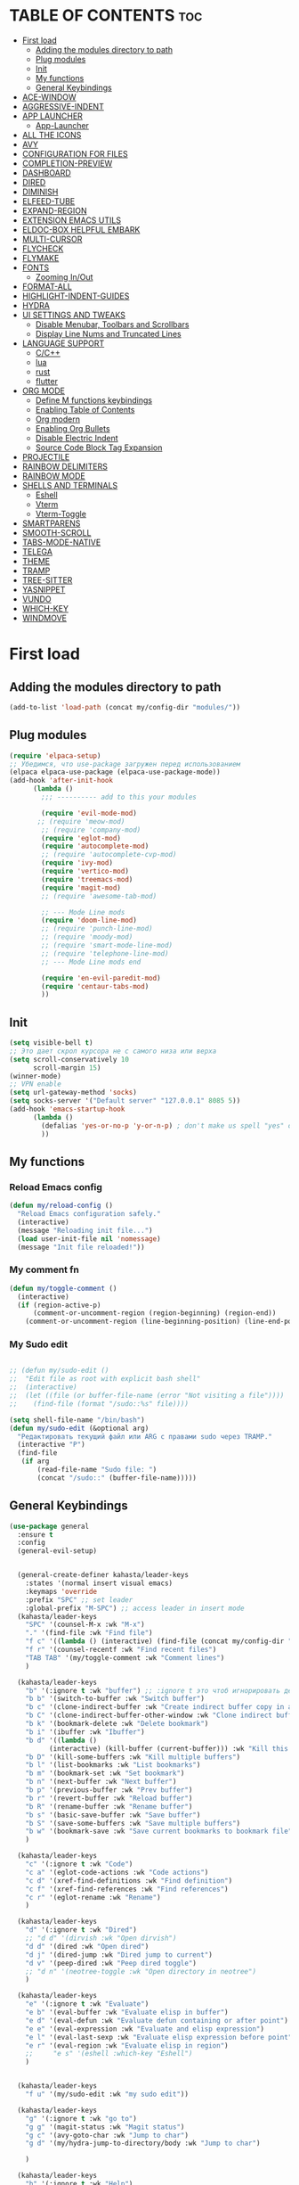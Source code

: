 #+AUTHOR: kahasta
#+DESCRIPTION: my personal emacs config
#+STARTUP: showeverything
#+OPTIONS: toc:2
#+TOC: headlines 2

* TABLE OF CONTENTS :toc:
- [[#first-load][First load]]
  - [[#adding-the-modules-directory-to-path][Adding the modules directory to path]]
  - [[#plug-modules][Plug modules]]
  - [[#init][Init]]
  - [[#my-functions][My functions]]
  - [[#general-keybindings][General Keybindings]]
- [[#ace-window][ACE-WINDOW]]
- [[#aggressive-indent][AGGRESSIVE-INDENT]]
- [[#app-launcher][APP LAUNCHER]]
  - [[#app-launcher-1][App-Launcher]]
- [[#all-the-icons][ALL THE ICONS]]
- [[#avy][AVY]]
- [[#configuration-for-files][CONFIGURATION FOR FILES]]
- [[#completion-preview][COMPLETION-PREVIEW]]
- [[#dashboard][DASHBOARD]]
- [[#dired][DIRED]]
- [[#diminish][DIMINISH]]
- [[#elfeed-tube][ELFEED-TUBE]]
- [[#expand-region][EXPAND-REGION]]
- [[#extension-emacs-utils][EXTENSION EMACS UTILS]]
- [[#eldoc-box-helpful-embark][ELDOC-BOX HELPFUL EMBARK]]
- [[#multi-cursor][MULTI-CURSOR]]
- [[#flycheck][FLYCHECK]]
- [[#flymake][FLYMAKE]]
- [[#fonts][FONTS]]
  - [[#zooming-inout][Zooming In/Out]]
- [[#format-all][FORMAT-ALL]]
- [[#highlight-indent-guides][HIGHLIGHT-INDENT-GUIDES]]
- [[#hydra][HYDRA]]
- [[#ui-settings-and-tweaks][UI SETTINGS AND TWEAKS]]
  - [[#disable-menubar-toolbars-and-scrollbars][Disable Menubar, Toolbars and Scrollbars]]
  - [[#display-line-nums-and-truncated-lines][Display Line Nums and Truncated Lines]]
- [[#language-support][LANGUAGE SUPPORT]]
  - [[#cc][C/C++]]
  - [[#lua][lua]]
  - [[#rust][rust]]
  - [[#flutter][flutter]]
- [[#org-mode][ORG MODE]]
  - [[#define-m-functions-keybindings][Define M functions keybindings]]
  - [[#enabling-table-of-contents][Enabling Table of Contents]]
  - [[#org-modern][Org modern]]
  - [[#enabling-org-bullets][Enabling Org Bullets]]
  - [[#disable-electric-indent][Disable Electric Indent]]
  - [[#source-code-block-tag-expansion][Source Code Block Tag Expansion]]
- [[#projectile][PROJECTILE]]
- [[#rainbow-delimiters][RAINBOW DELIMITERS]]
- [[#rainbow-mode][RAINBOW MODE]]
- [[#shells-and-terminals][SHELLS AND TERMINALS]]
  - [[#eshell][Eshell]]
  - [[#vterm][Vterm]]
  - [[#vterm-toggle][Vterm-Toggle]]
- [[#smartparens][SMARTPARENS]]
- [[#smooth-scroll][SMOOTH-SCROLL]]
- [[#tabs-mode-native][TABS-MODE-NATIVE]]
- [[#telega][TELEGA]]
- [[#theme][THEME]]
- [[#tramp][TRAMP]]
- [[#tree-sitter][TREE-SITTER]]
- [[#yasnippet][YASNIPPET]]
- [[#vundo][VUNDO]]
- [[#which-key][WHICH-KEY]]
- [[#windmove][WINDMOVE]]

* First load
** Adding the modules directory to path
#+begin_src emacs-lisp
(add-to-list 'load-path (concat my/config-dir "modules/"))
#+end_src

** Plug modules
#+begin_src emacs-lisp
(require 'elpaca-setup)
;; Убедимся, что use-package загружен перед использованием
(elpaca elpaca-use-package (elpaca-use-package-mode))
(add-hook 'after-init-hook
	  (lambda ()
	    ;;; ---------- add to this your modules

	    (require 'evil-mode-mod)
	   ;; (require 'meow-mod)
	    ;; (require 'company-mod)
	    (require 'eglot-mod)
	    (require 'autocomplete-mod)
	    ;; (require 'autocomplete-cvp-mod)
	    (require 'ivy-mod)
	    (require 'vertico-mod)
	    (require 'treemacs-mod)
	    (require 'magit-mod)
	    ;; (require 'awesome-tab-mod)

	    ;; --- Mode Line mods
	    (require 'doom-line-mod)
	    ;; (require 'punch-line-mod)
	    ;; (require 'moody-mod)
	    ;; (require 'smart-mode-line-mod)
	    ;; (require 'telephone-line-mod)
	    ;; --- Mode Line mods end

	    (require 'en-evil-paredit-mod)
	    (require 'centaur-tabs-mod)
	    ))
#+end_src

** Init
#+begin_src emacs-lisp
(setq visible-bell t)
;; Это дает скрол курсора не с самого низа или верха
(setq scroll-conservatively 10 
      scroll-margin 15)
(winner-mode)
;; VPN enable
(setq url-gateway-method 'socks)
(setq socks-server '("Default server" "127.0.0.1" 8085 5))
(add-hook 'emacs-startup-hook
	  (lambda ()
	    (defalias 'yes-or-no-p 'y-or-n-p) ; don't make us spell "yes" or "no"
	    ))
#+end_src


** My functions
*** Reload Emacs config
#+begin_src emacs-lisp
(defun my/reload-config ()
  "Reload Emacs configuration safely."
  (interactive)
  (message "Reloading init file...")
  (load user-init-file nil 'nomessage)
  (message "Init file reloaded!"))
#+end_src


*** My comment fn
#+begin_src emacs-lisp
(defun my/toggle-comment ()
  (interactive)
  (if (region-active-p)
      (comment-or-uncomment-region (region-beginning) (region-end))
    (comment-or-uncomment-region (line-beginning-position) (line-end-position))))
#+end_src 

*** My Sudo edit
#+begin_src emacs-lisp

;; (defun my/sudo-edit ()
;;  "Edit file as root with explicit bash shell"
;;  (interactive)
;;  (let ((file (or buffer-file-name (error "Not visiting a file"))))
;;    (find-file (format "/sudo::%s" file))))

(setq shell-file-name "/bin/bash")
(defun my/sudo-edit (&optional arg)
  "Редактировать текущий файл или ARG с правами sudo через TRAMP."
  (interactive "P")
  (find-file
   (if arg
       (read-file-name "Sudo file: ")
       (concat "/sudo::" (buffer-file-name)))))

#+end_src

** General Keybindings

#+BEGIN_SRC emacs-lisp
(use-package general
  :ensure t
  :config
  (general-evil-setup)
  
  
  (general-create-definer kahasta/leader-keys
    :states '(normal insert visual emacs)
    :keymaps 'override
    :prefix "SPC" ;; set leader
    :global-prefix "M-SPC") ;; access leader in insert mode
  (kahasta/leader-keys
    "SPC" '(counsel-M-x :wk "M-x")
    "." '(find-file :wk "Find file")
    "f c" '((lambda () (interactive) (find-file (concat my/config-dir "config.org"))) :wk "Edit emacs config")
    "f r" '(counsel-recentf :wk "Find recent files")
    "TAB TAB" '(my/toggle-comment :wk "Comment lines") 
    )

  (kahasta/leader-keys
    "b" '(:ignore t :wk "buffer") ;; :ignore t это чтоб игнорировать действие для дальнейших клавиш
    "b b" '(switch-to-buffer :wk "Switch buffer")
    "b c" '(clone-indirect-buffer :wk "Create indirect buffer copy in a split")
    "b C" '(clone-indirect-buffer-other-window :wk "Clone indirect buffer in new window")
    "b k" '(bookmark-delete :wk "Delete bookmark")
    "b i" '(ibuffer :wk "Ibuffer")
    "b d" '((lambda ()
	      (interactive) (kill-buffer (current-buffer))) :wk "Kill this buffer")
    "b D" '(kill-some-buffers :wk "Kill multiple buffers")
    "b l" '(list-bookmarks :wk "List bookmarks")
    "b m" '(bookmark-set :wk "Set bookmark")
    "b n" '(next-buffer :wk "Next buffer")
    "b p" '(previous-buffer :wk "Prev buffer")
    "b r" '(revert-buffer :wk "Reload buffer")
    "b R" '(rename-buffer :wk "Rename buffer")
    "b s" '(basic-save-buffer :wk "Save buffer")
    "b S" '(save-some-buffers :wk "Save multiple buffers")
    "b w" '(bookmark-save :wk "Save current bookmarks to bookmark file")
    )

  (kahasta/leader-keys
    "c" '(:ignore t :wk "Code")
    "c a" '(eglot-code-actions :wk "Code actions")
    "c d" '(xref-find-definitions :wk "Find definition")
    "c f" '(xref-find-references :wk "Find references")
    "c r" '(eglot-rename :wk "Rename")
    )

  (kahasta/leader-keys
    "d" '(:ignore t :wk "Dired")
    ;; "d d" '(dirvish :wk "Open dirvish")
    "d d" '(dired :wk "Open dired")
    "d j" '(dired-jump :wk "Dired jump to current")
    "d v" '(peep-dired :wk "Peep dired toggle")
    ;; "d n" '(neotree-toggle :wk "Open directory in neotree")
    )

  (kahasta/leader-keys
    "e" '(:ignore t :wk "Evaluate")    
    "e b" '(eval-buffer :wk "Evaluate elisp in buffer")
    "e d" '(eval-defun :wk "Evaluate defun containing or after point")
    "e e" '(eval-expression :wk "Evaluate and elisp expression")
    "e l" '(eval-last-sexp :wk "Evaluate elisp expression before point")
    "e r" '(eval-region :wk "Evaluate elisp in region")
    ;;     "e s" '(eshell :which-key "Eshell")
    )
  
  
  (kahasta/leader-keys
    "f u" '(my/sudo-edit :wk "my sudo edit"))

  (kahasta/leader-keys
    "g" '(:ignore t :wk "go to")
    "g g" '(magit-status :wk "Magit status")
    "g c" '(avy-goto-char :wk "Jump to char")
    "g d" '(my/hydra-jump-to-directory/body :wk "Jump to char")

    )

  (kahasta/leader-keys
    "h" '(:ignore t :wk "Help")
    "h f" '(describe-function :wk "Describe function")
    "h v" '(describe-variable :wk "Describe variable")
    "h r r" '((lambda () (interactive)
		(load-file (concat my/config-dir "init.el"))
		(ignore (elpaca-process-queues)))
	      :wk "Reload emacs config"))
  
  

  (kahasta/leader-keys
    "l" '(:ignore t :wk "Lsp")
    "l f" '(format-all-buffer :wk "Formatting buffer")
    "l o" '(my/org-format-src-block :wk "Formatting org-mode buffer")
    )



  (kahasta/leader-keys
    "p" '(projectile-command-map :wk "Projectile")
    )
  
  (kahasta/leader-keys
    "o" '(:ignore t :wk "Open")
    "o a" '(emacs-run-launcher :wk "App-Launcher")
    "o e" '(eshell :wk "Eshell")
    "o h" '(counsel-esh-history :which-key "Eshell history")
    "o n" '(treemacs :wk "Treemacs")
    "o v" '(vterm-toggle :wk "Vterm"))

  (kahasta/leader-keys
    "t" '(:ignore t :wk "Toggle")
    "t a" '(aggressive-indent-mode :wk "Aggressive-indent toggle")
    "t e" '(eldoc-box-hover-at-point-mode :wk "Eldoc box hover toggle")
    "t l" '(display-line-numbers-mode :wk "Toggle line numbers")
    "t T" '(visual-line-mode :wk "Toggle truncated lines")
    "t t" '(load-theme :wk "Load theme")
    )

  (kahasta/leader-keys
    "u" '(:ignore t :wk "Utils")
    "u u" '(vundo :wk "Undo")
    )

  (kahasta/leader-keys
    "q" '(:ignore t :wk "My Hydra")
    "q z" '(my/hydra-zoom/body :wk "Zoom")
    "q w" '(my/hydra-window/body :wk "Windows")
    )

  (kahasta/leader-keys
    "w" '(:ignore t :wk "Windows")
    ;; Window splits
    "w c" '(evil-window-delete :wk "Close window")
    "w n" '(evil-window-new :wk "New window")
    "w s" '(evil-window-split :wk "Horizontal split window")
    "w v" '(evil-window-vsplit :wk "Vertical split window")
    ;; Window motions
    "w h" '(evil-window-left :wk "Window left")
    "w j" '(evil-window-down :wk "Window down")
    "w k" '(evil-window-up :wk "Window up")
    "w l" '(evil-window-right :wk "Window right")
    "w o" '(other-window :wk "Ace window")
    "w w" '(evil-window-next :wk "Goto next window")
    ))

  #+end_src

* ACE-WINDOW
#+begin_src emacs-lisp
(use-package ace-window
  :ensure t
  :init
  (progn
    (setq aw-keys '(?a ?s ?d ?f ?g ?h ?j ?k ?l))  ; Буквы для выбора окон
    (setq aw-scope 'frame)                       ; В рамках одного фрейма
    (global-set-key [remap other-window] 'ace-window))
  :config
  ;; Цвета для номеров окон
  (set-face-attribute 'aw-leading-char-face nil 
                      :foreground "red" 
                      :height 2.0)
  
  ;; Минимальный размер окна для выбора
  (setq aw-minibuffer-flag nil
        aw-ignore-on t
        aw-dispatch-always t)
  
  ;; Для работы с ivy/helm
  (setq aw-dispatch-algorithm 'aw-dispatch-algo-ivy))

  ;; Для отображения номеров окон
  (use-package window-numbering
    :ensure t
    :config
    (window-numbering-mode 1))
  
#+end_src

* AGGRESSIVE-INDENT
#+begin_src emacs-lisp
(use-package aggressive-indent
  :ensure t
  :init
  (global-aggressive-indent-mode 1))
  
#+end_src

* APP LAUNCHER
** App-Launcher
The app-launcher is a better run launcher since it reads the desktop applications on your system and you can search them by their names as defined in their desktop file.  This means that sometimes you have to search for a generic term rather than the actual binary command of the program.
#+begin_src emacs-lisp
(use-package app-launcher
  :ensure '(app-launcher :host github :repo "SebastienWae/app-launcher"))
;; create a global keyboard shortcut with the following code
;; emacsclient -cF "((visibility . nil))" -e "(emacs-run-launcher)"

(defun emacs-run-launcher ()
  "Create and select a frame called emacs-run-launcher which consists only of a minibuffer and has specific dimensions. Runs app-launcher-run-app on that frame, which is an emacs command that prompts you to select an app and open it in a dmenu like behaviour. Delete the frame after that command has exited"
  (interactive)
  (with-selected-frame 
      (make-frame '((name . "emacs-run-launcher")
                    (minibuffer . only)
                    (fullscreen . 0) ; no fullscreen
                    (undecorated . t) ; remove title bar
                    ;;(auto-raise . t) ; focus on this frame
                    ;;(tool-bar-lines . 0)
                    ;;(menu-bar-lines . 0)
                    (internal-border-width . 10)
                    (width . 80)
                    (height . 11)))
    (unwind-protect
        (app-launcher-run-app)
      (delete-frame))))

#+end_src

* ALL THE ICONS
#+begin_src emacs-lisp
(use-package all-the-icons
  :ensure t
  :if (display-graphic-p))

(use-package all-the-icons-dired
  :ensure t
  :hook (dired-mode . (lambda () (all-the-icons-dired-mode t))))
#+end_src

* AVY
#+begin_src emacs-lisp
(use-package avy
  :ensure t
  :bind (:map prog-mode-map ("C-'" . #'avy-goto-line))
  :bind (:map org-mode-map ("C-'" . #'avy-goto-line))
  :bind (("C-c l" . #'avy-goto-line)
         ("C-c j k" . #'avy-kill-whole-line)
         ("C-c j j" . #'avy-goto-line)
         ("C-c j h" . #'avy-kill-region)
         ("C-c j w" . #'avy-copy-line)
         ("C-z" . #'avy-goto-char)
         ("C-c v" . #'avy-goto-char)))

(use-package avy-zap
  :ensure t
  :bind (("C-c z" . #'avy-zap-to-char)
         ("C-c Z" . #'avy-zap-up-to-char)))
#+end_src


* CONFIGURATION FOR FILES
#+begin_src emacs-lisp
(use-package yaml-mode 
  :ensure t
  :defer t)
(use-package dockerfile-mode 
  :ensure t
  :defer t)
(use-package toml-mode 
  :ensure t
  :defer t)
(use-package dhall-mode
  :ensure t)
(use-package terraform-mode 
  :ensure t
  :defer t)
#+end_src

* COMPLETION-PREVIEW
#+begin_src emacs-lisp

;; (global-completion-preview-mode)
;; (push 'org-self-insert-command completion-preview-commands)
;; (setf completion-styles '(basic flex)
;;       completion-auto-select t
;;       completion-auto-help 'visible
;;       completions-format 'one-column
;;       completions-sort 'historical
;;       completions-max-height 20
;;       completion-ignore-case t)

#+end_src

* DASHBOARD
Emacs Dashboard is an extensible startup screen showing you recent files, bookmarks, agenda items and an Emacs banner.
#+begin_src emacs-lisp
(use-package dashboard
  :ensure t 
  :init
  (setq initial-buffer-choice 'dashboard-open)
  (setq dashboard-set-heading-icons t)
  (setq dashboard-set-file-icons t)
  (setq dashboard-banner-logo-title "Emacs Is More Than A Text Editor!")
  ;;(setq dashboard-startup-banner 'logo) ;; use standard emacs logo as banner
  (setq dashboard-startup-banner (concat my/config-dir "images/emacs.png"))  ;; use custom image as banner
  (setq dashboard-center-content nil) ;; set to 't' for centered content
  (setq dashboard-items '((recents . 10)
                          (agenda . 5 )
                          (bookmarks . 3)
                          (projects . 5)
                          (registers . 3)))
  :custom
  (dashboard-modify-heading-icons '((recents . "file-text")
                                    (bookmarks . "book")))
  :config
  (dashboard-setup-startup-hook))
#+end_src

* DIRED
#+begin_src emacs-lisp

;; Добавляет загрузку пакета dired-x при инициализации Dired. dired-x расширяет возможности Dired, добавляя функции, такие как:
;;  *  Улучшенная работа с файлами (например, открытие по C-x C-f).
;;  *  Команды для массового переименования, копирования и перемещения.
;;  *  Поддержка дополнительных операций, вроде запуска внешних программ.
(add-hook 'dired-load-hook (function (lambda () (load "dired-x"))))

(use-package dired-open
  :ensure t
  :config
  (setf dired-kill-when-opening-new-dired-buffer t)
  (setq dired-open-extensions '(("gif" . "sxiv")
                                ("jpg" . "sxiv")
                                ("jpeg" . "sxiv")
                                ("png" . "sxiv")
                                ("png" . "sxiv")
                                ("mkv" . "mpv")
                                ("mp4" . "mpv"))))

(use-package peep-dired
  :ensure t
  :after dired
  :hook (evil-normalize-keymaps . peep-dired-hook)
  :config
  (evil-define-key 'normal dired-mode-map
    "h" 'dired-up-directory
    "l" 'dired-open-file
    "v" 'peep-dired)
  
  (evil-define-key 'normal peep-dired-mode-map
    "j" 'peep-dired-next-file
    "k" 'peep-dired-prev-file
    "q" 'peep-dired-quit
    "l" 'peep-dired-open-file)
  ;; (evil-define-key 'normal dired-mode-map (kbd "h") 'dired-up-directory)
  ;; (evil-define-key 'normal dired-mode-map (kbd "l") 'dired-open-file) ; use dired-find-file instead if not using dired-open package
  ;; (evil-define-key 'normal peep-dired-mode-map (kbd "j") 'peep-dired-next-file)
  ;; (evil-define-key 'normal peep-dired-mode-map (kbd "k") 'peep-dired-prev-file)
  (add-hook 'peep-dired-hook 'evil-normalize-keymaps)
  )



#+end_src

* DIMINISH
This package implements hiding or abbreviation of the modeline displays (lighters) of minor-modes.  With this package installed, you can add ‘:diminish’ to any use-package block to hide that particular mode in the modeline.
#+begin_src emacs-lisp
(use-package diminish :ensure t)
#+end_src

* ELFEED-TUBE
#+begin_src emacs-lisp
(use-package elfeed-tube
  :ensure t
  :after elfeed
  :demand t
  :config
  (elfeed-tube-setup)
  :bind (("C-x y" . elfeed)))

(use-package elfeed-tube-mpv
  :ensure t ;; or :straight t
  :bind (:map elfeed-show-mode-map
              ("C-c C-f" . elfeed-tube-mpv-follow-mode)
              ("C-c C-w" . elfeed-tube-mpv-where)))
#+end_src
* EXPAND-REGION
#+begin_src emacs-lisp
(use-package expand-region
  :ensure t
  :bind 
  ("C-M-e" . er/contract-region)
  ("C-S-e" . er/expand-region)
  :config
  (setq er/try-expand-list (append er/try-expand-list
                                 '(mark-paragraph
                                   mark-whole-buffer)))
)
#+end_src
* EXTENSION EMACS UTILS
#+begin_src emacs-lisp
(use-package s
  :ensure t
  :defer t
  :init
  (message "Loading string manipulation utilities (s)..."))

(use-package dash
  :ensure t
  :defer t
  :config
  (when (fboundp 'pt/unbind-bad-keybindings)
    (pt/unbind-bad-keybindings))
  (message "Dash functional programming helpers ready"))

(use-package shut-up
  :ensure t
  :defer t
  :config
  (setq shut-up-ignore '*)
  (message "Output silencing package (shut-up) initialized"))
#+end_src

* ELDOC-BOX HELPFUL EMBARK
#+begin_src emacs-lisp
;; helpful — улучшенные describe-функции
(use-package helpful
  :ensure t
  :bind (([remap describe-function] . helpful-callable)
         ([remap describe-variable] . helpful-variable)
         ([remap describe-symbol]   . helpful-symbol)
         ([remap describe-key]      . helpful-key)))


(defun my-eldoc-manual ()
  (interactive)
  (eldoc-print-current-symbol-info))
(global-set-key (kbd "C-S-k") 'eldoc-print-current-symbol-info)
;; eldoc-box — всплывающая документация
(use-package eldoc-box
  :ensure t
   ;;:hook (
  ;; (prog-mode . eldoc-box-hover-mode)
   ;;      (emacs-lisp-mode . eldoc-box-hover-mode)
  	;; (prog-mode . eldoc-box-hover-at-point-mode)
   ;;)
  :custom
  (eldoc-idle-delay 1000000)
  ;;(global-set-key (kbd "K") #'my/show-doc-posframe)
  (eldoc-box-clear-with-C-g t)         ;; закрывать по C-g
  (eldoc-box-max-pixel-width 600)
  (eldoc-box-only-multi-line t)        ;; показывать, только если есть что показать
  (eldoc-echo-area-use-multiline-p nil)) ;; отключить echo-area


(defun my/eglot-doc-buffer ()
  "Показать документацию от Eglot в отдельном буфере, не обновляя автоматически."
  (interactive)
  (let ((eldoc-documentation-functions '(eglot--eldoc-function)))
    (eldoc--invoke-doc-functions
     eldoc-documentation-functions
     (lambda (doc)
       (when doc
         (let ((buf (get-buffer-create "*eglot-doc*")))
           (with-current-buffer buf
             (read-only-mode -1)
             (erase-buffer)
             (insert doc)
             (read-only-mode 1))
           (display-buffer buf)))))))



;; Опционально: embak для контекстных действий
(use-package embark
  :ensure t
  :bind
  (("C-." . embark-act)
   ;; ("K" .  eldoc-box-help-at-point)
   ("C-h B" . embark-bindings)))


#+end_src

* MULTI-CURSOR
#+begin_src emacs-lisp
(use-package iedit
  :ensure t
  :after evil
  :bind (:map evil-normal-state-map
              ("C-c i" . iedit-mode)))
#+end_src
* FLYCHECK
Install luacheck from your Linux distro’s repositories for flycheck to work correctly with lua files.  Install python-pylint for flycheck to work with python files.  Haskell works with flycheck as long as haskell-ghc or haskell-stack-ghc is installed.  For more information on language support for flycheck, read this.
#+begin_src emacs-lisp
(use-package flycheck
  :ensure t
  :defer t
  :diminish
  :init (global-flycheck-mode))
#+end_src

* FLYMAKE
#+begin_src emacs-lisp

;; (use-package flymake
;;   :ensure t
;;   :config
;;   (setq elisp-flymake-byte-compile-load-path nil)
;;   :hook ((emacs-lisp-mode . flymake-mode)))

#+end_src

* FONTS
Settings fonts.

#+begin_src emacs-lisp

  (defun my/setup-my-fonts ()
    "Настройка шрифтов" 
    (interactive)
    (let ((font-size 15)  ; Размер по умолчанию
           (main-font "JetBrains Mono")
          ;;(main-font "Iosevka")
           (var-font "Noto Serif")
          ;;(var-font "Iosevka Aile")
	        (line-spacing-size 0.12))
      
      ;; Проверка графического режима
      (when (display-graphic-p)
        ;; Основные настройки шрифтов
        (set-face-attribute 'default nil
                           :font main-font
                           :height (* 10 font-size)  
                           :weight 'medium)
        
        (set-face-attribute 'variable-pitch nil
                           :font var-font
                           :height (* 10 (+ font-size 1)))
        
        (set-face-attribute 'fixed-pitch nil
                           :font main-font
                           :height (* 10 font-size))
        
        ;; Настройки для фреймов
        (add-to-list 'initial-frame-alist 
                    `(font . ,(format "%s-%d" main-font font-size)))
        (add-to-list 'default-frame-alist 
                    `(font . ,(format "%s-%d" main-font font-size)))
        
        ;; Стили для комментариев и ключевых слов
        (set-face-attribute 'font-lock-comment-face nil 
			    :slant 'italic
			    :font var-font)
        (set-face-attribute 'font-lock-keyword-face nil 
			    :slant 'italic
			    :font var-font)
        
        ;; Межстрочный интервал
        (setq-default line-spacing line-spacing-size)))

    ;; Инициализация при загрузке
    (message "Fonts initializing complete")
  )


  (add-hook 'after-init-hook 'my/setup-my-fonts)
  ;; (add-hook 'emacs-startup-hook 'my/setup-font)

#+end_src


** Zooming In/Out
#+begin_src emacs-lisp
(global-set-key (kbd "C-=") 'text-scale-increase)
(global-set-key (kbd "C--") 'text-scale-decrease)
(global-set-key (kbd "<C-wheel-up>") 'text-scale-increase)
(global-set-key (kbd "<C-wheel-down>") 'text-scale-decrease)
#+end_src

* FORMAT-ALL
#+begin_src emacs-lisp
(use-package format-all
  :ensure t
  :hook ((prog-mode . format-all-ensure-formatter)
         (before-save . format-all-buffer)))

(defun my/org-format-src-block ()
  "Форматировать текущий блок кода в Org-mode."
  (interactive)
  (when (org-in-src-block-p)
    (org-edit-special)
    (indent-region (point-min) (point-max))
    (org-edit-src-exit)))
#+end_src

* HIGHLIGHT-INDENT-GUIDES
#+begin_src emacs-lisp
(use-package highlight-indent-guides
  :ensure t
  :hook (prog-mode . highlight-indent-guides-mode))
#+end_src
* HYDRA
#+begin_src emacs-lisp
(use-package hydra
  :ensure t
  :config
  (defhydra my/hydra-zoom ()
    "zoom"
    ("k" text-scale-increase "in")
    ("j" text-scale-decrease "out"))

  ;; Определим hydra для управления окнами
  (defhydra my/hydra-window (:hint nil)
    "
^Навигация^      ^Разделение^           ^Размер^                ^Прочее^
^^^^^^^^------------------------------------------------------------------
_h_ ←       _v_ вертикально     _H_ уменьшить ширину     _o_ другое окно
_j_ ↓       _s_ горизонтально   _L_ увеличить ширину     _q_ выйти
_k_ ↑       _d_ удалить окно    _J_ уменьшить высоту     
_l_ →                          _K_ увеличить высоту      
"
    ("h" windmove-left)
    ("j" windmove-down)
    ("k" windmove-up)
    ("l" windmove-right)
    ("v" split-window-right)
    ("s" split-window-below)
    ("d" delete-window)
    ("H" shrink-window-horizontally)
    ("L" enlarge-window-horizontally)
    ("J" shrink-window)
    ("K" enlarge-window)
    ;; ("u" (winner-undo))
    ;; ("r" (winner-redo))
    ("o" other-window)
    ("q" nil :exit t))

  (defhydra my/hydra-jump-to-directory
    (:color amaranth)
    "Jump to directory"
    ("p" (find-file "/home/kahasta/Projects") "Projects" :exit t)
    ("c" (find-file "/home/kahasta/.config") ".config" :exit t)
    ("q" nil "Quit" :color blue))
  )
#+end_src
* UI SETTINGS AND TWEAKS
Enchance emacs ui.

** Disable Menubar, Toolbars and Scrollbars
#+begin_src emacs-lisp
(menu-bar-mode -1)
(tool-bar-mode -1)
(scroll-bar-mode -1)
#+end_src

** Display Line Nums and Truncated Lines
#+begin_src emacs-lisp
  (global-display-line-numbers-mode 1)
  (column-number-mode 1)
  (global-visual-line-mode t)
  (delete-selection-mode 1) 
#+end_src

* LANGUAGE SUPPORT
Emacs has built-in programming language modes for Lisp, Scheme, DSSSL, Ada, ASM, AWK, C, C++, Fortran, Icon, IDL (CORBA), IDLWAVE, Java, Javascript, M4, Makefiles, Metafont, Modula2, Object Pascal, Objective-C, Octave, Pascal, Perl, Pike, PostScript, Prolog, Python, Ruby, Simula, SQL, Tcl, Verilog, and VHDL.  Other languages will require you to install additional modes.
** C/C++
#+begin_src emacs-lisp
(with-eval-after-load 'eglot
  (add-to-list 'eglot-server-programs
               '((c-mode c-ts-mode c++-mode c++-ts-mode) . ("ccls" "--init" "{\"compilationDatabaseDirectory\": \"build\"}"))))

(add-hook 'c-mode-hook 'eglot-ensure)
(add-hook 'c-ts-mode-hook 'eglot-ensure)
(add-hook 'c++-mode-hook 'eglot-ensure)
(add-hook 'c++-ts-mode-hook 'eglot-ensure)
#+end_src
** lua
#+begin_src emacs-lisp
(use-package lua-mode :ensure t)
#+end_src

** rust
#+begin_src emacs-lisp
(use-package rust-mode
  :ensure t
  :hook (rust-mode . (lambda ()
                      (setq indent-tabs-mode nil
                            tab-width 4)))
  :config
  (setq rust-format-on-save t))

(use-package cargo
  :ensure t
  :hook (rust-mode . cargo-minor-mode))

(with-eval-after-load 'general
  (general-define-key
   :states '(normal)
   :keymaps 'rust-mode-map
   :prefix "SPC m"
   "" '(:ignore t :wk "Mode functions")
   "r" '(rust-run :wk "Run")
   "t" '(rust-test :wk "Run test")
   "c" '(rust-run-clippy :wk "Run clippy")
   "C r" '(rust-compile-release :wk "compile release")
   "C c" '(rust-compile :wk "compile release")
)
)


#+end_src

** flutter
#+begin_src emacs-lisp
(use-package dart-mode
  ;; Optional
  :ensure t
  :hook (dart-mode . flutter-test-mode))

(use-package flutter
  :ensure t
  :after dart-mode
  :bind (:map dart-mode-map
              ("C-M-x" . #'flutter-run-or-hot-reload))
  :custom
  (flutter-sdk-path "/home/kahasta/development/flutter/"))

(with-eval-after-load 'general
(general-define-key
   :states '(normal) ; Для normal-состояния Evil
   :keymaps 'dart-mode-map ; Только в org-mode
   :prefix "SPC m" ; Лидер-ключ SPC m
   "" '(:ignore t :which-key "Mode functions") 
   "s" '(flutter-run :wk "Flutter run")
   "r" '(flutter-hot-reload :wk "Flutter Hot reload")
   "R" '(flutter-hot-restart :wk "Flutter Hot restart")
   "q" '(flutter-quit :wk "Flutter quit")
))
#+end_src

# * NEOTREE
# Neotree is a file tree viewer.  When you open neotree, it jumps to the current file thanks to neo-smart-open.  The neo-window-fixed-size setting makes the neotree width be adjustable.  NeoTree provides following themes: classic, ascii, arrow, icons, and nerd.  Theme can be configed by setting “two” themes for neo-theme: one for the GUI and one for the terminal.  I like to use ‘SPC t’ for ‘toggle’ keybindings, so I have used ‘SPC t n’ for toggle-neotree.
# #+begin_src emacs-lisp
# (use-package neotree
#   :ensure t
#   :config
#   (setq neo-smart-open t
#         neo-show-hidden-files t
#         neo-window-width 35
#         neo-window-fixed-size nil
#         inhibit-compacting-font-caches t
#         projectile-switch-project-action 'neotree-projectile-action) 
#         ;; truncate long file names in neotree
#         (add-hook 'neo-after-create-hook
#            #'(lambda (_)
#                (with-current-buffer (get-buffer neo-buffer-name)
#                  (setq truncate-lines t)
#                  (setq word-wrap nil)
#                  (make-local-variable 'auto-hscroll-mode)
#                  (setq auto-hscroll-mode nil)))))

# ;; show hidden files
# #+end_src

# * MARGINALIA
# #+begin_src emacs-lisp
# (use-package marginalia
#   :ensure t
#   :after ivy
#   :config
#   (setq marginalia-annotators
# 	'(marginalia-annotators-heavy marginalia-annotators-light nil))

# ;; Кастомизация отображения
#   (setq marginalia-align 'right
# 	marginalia-field-width 100)
#   (marginalia-mode 1))
# #+end_src

* ORG MODE
** Define M functions keybindings
#+begin_src emacs-lisp
(with-eval-after-load 'general
  (general-define-key
   :states '(normal)
   :keymaps 'org-mode-map
   :prefix "SPC m"
   "" '(:ignore t :wk "Mode functions")
   "a" '(org-agenda :wk "Org agenda")
   "b" '(:ignore t :wk "Tables")
   "b -" '(org-table-insert-hline :wk "Insert hline in table")
   "d" '(:ignore t :wk "Date/deadline")
   "d t" '(org-time-stamp :wk "Org time stamp")
   "e" '(org-export-dispatch :wk "Org export dispatch")
   "i" '(org-toggle-item :wk "Org toggle item")
   "t" '(org-todo :wk "Org todo")
   "B" '(org-babel-tangle :wk "Org babel tangle")
   "T" '(org-todo-list :wk "Org todo list")
   ))
#+end_src
** Enabling Table of Contents
#+begin_src emacs-lisp
(use-package toc-org
  :ensure t
  :commands toc-org-enable
  :init (add-hook 'org-mode-hook 'toc-org-enable))
#+end_src

** Org modern
#+begin_src emacs-lisp
(use-package org-modern
  :ensure t
  :custom
  (org-modern-fold-stars '(("▶" . "▼") ("▷" . "▽") ("▹" . "▿") ("▸" . "▾")))
  :config
  (with-eval-after-load 'org (global-org-modern-mode)))
#+end_src
** Enabling Org Bullets
Org-bullets gives us attractive bullets rather than asterisks.

#+begin_src emacs-lisp
(add-hook 'org-mode-hook 'org-indent-mode)
(use-package org-bullets :ensure t)
(add-hook 'org-mode-hook (lambda () (org-bullets-mode 1)))
#+end_src

** Disable Electric Indent
#+begin_src emacs-lisp
(electric-indent-mode -1)
(setq org-edit-src-content-indentation 0)
#+end_src

** Source Code Block Tag Expansion
Org-tempo is not a separate package but a module within org that can be enabled.  Org-tempo allows for ‘<s’ followed by TAB to expand to a begin_src tag.  
#+begin_src emacs-lisp
(require 'org-tempo)
(with-eval-after-load 'org-tempo
  (add-to-list 'org-structure-template-alist '("se" . "src emacs-lisp"))
  (add-to-list 'org-structure-template-alist '("sp" . "src python"))
  (add-to-list 'org-structure-template-alist '("sc" . "src c++"))
  )
#+end_src

* PROJECTILE
Projectile is a project interaction library for Emacs.  It should be noted that many projectile commands do not work if you have set “fish” as the “shell-file-name” for Emacs.  I had initially set “fish” as the “shell-file-name” in the Vterm section of this config, but oddly enough I changed it to “bin/sh” and projectile now works as expected, and Vterm still uses “fish” because my default user “sh” on my Linux system is “fish”.
#+begin_src emacs-lisp
(use-package projectile
  :ensure t
  :config
  (setq projectile-completion-system 'ivy)
  (projectile-mode 1))

#+end_src

# * POSFRAME
# #+begin_src emacs-lisp
# (use-package posframe
#   :ensure t)

# (with-eval-after-load 'posframe
#   (defvar my/doc-posframe-buffer "*doc-posframe*")

#   (defun my/hide-doc-posframe ()
#     "Скрыть всплывающее окно с документацией."
#     (interactive)
#     (posframe-hide-all))

#   (defun my/show-doc-posframe ()
#     "Показать документацию во всплывающем окне posframe."
#     (interactive)
#     (let* ((doc (or (and (fboundp 'eldoc--doc-buffer)
# 			 (buffer-live-p (eldoc--doc-buffer))
# 			 (with-current-buffer (eldoc--doc-buffer)
#                            (buffer-string)))
#                     (let ((sym (symbol-at-point)))
#                       (and sym (documentation sym)))
#                     "Нет документации.")))
#       (with-current-buffer (get-buffer-create my/doc-posframe-buffer)
# 	(let ((inhibit-read-only t))
#           (erase-buffer)
#           (insert doc)
#           (goto-char (point-min))
#           (read-only-mode 1))
# 	(use-local-map (let ((map (make-sparse-keymap)))
# 			 (define-key map (kbd "C-g") #'my/hide-doc-posframe)
# 			 map)))
#       (posframe-show my/doc-posframe-buffer
#                      :string nil
#                      :position (point)
#                      :internal-border-width 10
#                      :border-width 1
#                      :background-color (face-background 'tooltip nil t)
#                      :accept-focus nil
#                      :timeout nil)))

#   ;; (defun my/show-doc-posframe ()
#   ;;   "Показать документацию во всплывающем окне posframe."
#   ;;   (interactive)
#   ;;   (let* ((sym (symbol-at-point))
#   ;;          (doc (or (and sym (documentation sym)) "Нет документации.")))
#   ;;     (with-current-buffer (get-buffer-create my/doc-posframe-buffer)
#   ;;       (let ((inhibit-read-only t))
#   ;;       (erase-buffer)
#   ;;       (insert doc)
#   ;;       (goto-char (point-min))
#   ;;       (read-only-mode 1))
#   ;;       (use-local-map (let ((map (make-sparse-keymap)))
#   ;;                        (define-key map (kbd "C-g") #'my/hide-doc-posframe)
#   ;;                        map)))
#   ;;     (posframe-show my/doc-posframe-buffer
#   ;;                    :string nil ;; nil — использовать содержимое буфера
#   ;;                    :position (point)
#   ;;                    :internal-border-width 10
#   ;;                    :border-width 1
#   ;;                    :background-color (face-background 'tooltip nil t)
#   ;;                    :accept-focus nil ;; без фокуса — иначе posframe зависнет
#   ;;                    :timeout nil)))

#   ;; Привязка в evil-normal-state
#    ;; (define-key evil-normal-state-map (kbd "K") #'my/show-doc-posframe)
#    ;; (define-key evil-normal-state-map (kbd "q") #'my/hide-doc-posframe)
#   )


#+end_src
* RAINBOW DELIMITERS
#+begin_src emacs-lisp
(use-package rainbow-delimiters
  :ensure t
  :hook (prog-mode . rainbow-delimiters-mode)
  :config
  (setq rainbow-delimiters-max-face-count 5))
#+end_src

* RAINBOW MODE
Display the actual color as a background for any hex color value (ex. #ffffff).  The code block below enables rainbow-mode in all programming modes (prog-mode) as well as org-mode, which is why rainbow works in this document.
#+begin_src emacs-lisp
  (use-package rainbow-mode
    :ensure t
    :hook 
    ((org-mode prog-mode) . rainbow-mode))
#+end_src

* SHELLS AND TERMINALS

** Eshell
Eshell is an Emacs ‘shell’ that is written in Elisp.
#+begin_src emacs-lisp
  (use-package eshell-syntax-highlighting
    :ensure t
    :after esh-mode
    :config
    (eshell-syntax-highlighting-global-mode +1))

  ;; eshell-syntax-highlighting -- adds fish/zsh-like syntax highlighting.
  ;; eshell-rc-script -- your profile for eshell; like a bashrc for eshell.
  ;; eshell-aliases-file -- sets an aliases file for the eshell.
    
  (setq eshell-rc-script (concat user-emacs-directory "eshll/profile") ;; в этом файле автозапуск команд
        eshell-aliases-file (concat user-emacs-directory "eshell/aliases")
        eshell-history-size 5000
        eshell-buffer-maximum-lines 5000
        eshell-hist-ignoredups t
        eshell-scroll-to-bottom-on-input t
        eshell-destroy-buffer-when-process-dies t
        eshell-visual-commands'("bash" "fish" "nushell" "htop" "ssh" "top" "zsh"))
#+end_src

** Vterm
Vterm is a terminal emulator within Emacs.  The ‘shell-file-name’ setting sets the shell to be used in M-x shell, M-x term, M-x ansi-term and M-x vterm.  By default, the shell is set to ‘fish’ but could change it to ‘bash’ or ‘zsh’ if you prefer.
#+begin_src emacs-lisp
  (use-package vterm
  :ensure t
  :config
  (setq shell-file-name "/usr/bin/zsh"
        vterm-max-scrollback 5000))
#+end_src

** Vterm-Toggle
vterm-toggle toggles between the vterm buffer and whatever buffer you are editing.
#+begin_src emacs-lisp
  (use-package vterm-toggle
    :ensure t
    :after vterm
    :config
    (setq vterm-toggle-fullscreen-p nil)
    (setq vterm-toggle-scope 'project)
    (add-to-list 'display-buffer-alist
                 '((lambda (buffer-or-name _)
                       (let ((buffer (get-buffer buffer-or-name)))
                         (with-current-buffer buffer
                           (or (equal major-mode 'vterm-mode)
                               (string-prefix-p vterm-buffer-name (buffer-name buffer))))))
                    (display-buffer-reuse-window display-buffer-at-bottom)
                    ;;(display-buffer-reuse-window display-buffer-in-direction)
                    ;;display-buffer-in-direction/direction/dedicated is added in emacs27
                    ;;(direction . bottom)
                    ;;(dedicated . t) ;dedicated is supported in emacs27
                    (reusable-frames . visible)
                    (window-height . 0.3))))
#+end_src

* SMARTPARENS
#+begin_src emacs-lisp
(use-package smartparens
  :ensure t
  :hook (prog-mode . smartparens-mode)
  :config
  (require 'smartparens-config)
  ;; Автозакрытие парных символов
  (setq sp-autoescape-string-quote nil)
  ;; Позволяет удалять парные символы сразу
  (sp-local-pair 'emacs-lisp-mode "'" nil :actions nil)
  (sp-local-pair 'web-mode "<" ">"))
#+end_src

* SMOOTH-SCROLL 
#+begin_src emacs-lisp
(use-package smooth-scroll
  :ensure t
  :config
  (smooth-scroll-mode 1))
#+end_src

* TABS-MODE-NATIVE
#+begin_src emacs-lisp
;; Включение режима вкладок
;; (tab-bar-mode 1)

;; Открытие нового файла в новой вкладке
;; (advice-add 'find-file :around
;;             (lambda (orig-fun &rest args)
;;               (tab-bar-new-tab)
;;               (apply orig-fun args)))

#+end_src
* TELEGA
#+begin_src emacs-lisp
(use-package telega
  :ensure t
  :commands (telega)
  :config
  (setq
   telega-translate-to-language-by-default "ru")
  :hook
  ('telega-chat-pre-message . #'telega-msg-ignore-blocked-sender)
  :defer t)
(with-eval-after-load 'telega
  (define-key global-map (kbd "C-c t") telega-prefix-map))
#+end_src
* THEME
#+begin_src emacs-lisp
    (use-package doom-themes
      :ensure t
      :config
      ;; Global settings (defaults)
      (load-theme 'doom-one t)

      ;; Enable flashing mode-line on errors
      (doom-themes-visual-bell-config)
      ;; Enable custom neotree theme (nerd-icons must be installed!)
      (doom-themes-neotree-config)
      ;; or for treemacs users
      (setq doom-themes-treemacs-theme "doom-one") ; use "doom-colors" for less minimal icon theme
      (doom-themes-treemacs-config)
      ;; Corrects (and improves) org-mode's native fontification.
      (doom-themes-org-config)
      :custom
      (setq doom-themes-enable-bold t    ; if nil, bold is universally disabled
            doom-themes-enable-italic t) ; if nil, italics is universally disabled
)



#+end_src

* TRAMP
#+begin_src emacs-lisp

;; (use-package tramp
;;   :ensure t
;;   :config
;;   (setq tramp-default-method "sudo")
;;   (setq tramp-shell-prompt-pattern "^[^$>\n]*[#$%>] *")
;;   (setq tramp-use-ssh-controlmaster-options nil)
;;   (setq tramp-verbose 1)
;;   (add-to-list 'tramp-connection-properties
;;                (list (regexp-quote ".*") "shell" "/bin/bash"))
;;   (setq password-cache-expiry nil)
;;   (add-to-list 'tramp-methods
;;                '("sudo"
;;                  (tramp-login-program "sudo")
;;                  (tramp-login-args (("-u" "%u") ("-i")))
;;                  (tramp-remote-shell "/bin/bash")
;;                  (tramp-remote-shell-args ("-c"))))
;;   )
;; (setq tramp-shell-file-name "/bin/bash")
;; (setq shell-file-name "/bin/bash")
;; (setq explicit-shell-file-name "/bin/bash")
;; (setq eshell-shell-file-name "/bin/bash")
;; ;; Настройки для nushell в TRAMP
;; (with-eval-after-load 'tramp
;;   (add-to-list 'tramp-remote-path "/bin")
;;   (add-to-list 'tramp-remote-path "/usr/bin")
;;   (add-to-list 'tramp-remote-path "/sbin")
;;   (setq tramp-remote-process-environment
;;         (append tramp-remote-process-environment
;;                '("SHELL=/bin/bash"  ;; Форсируем bash для TRAMP
;;                  "TERM=dumb"
;;                  "INSIDE_EMACS=tramp"))))
  

#+end_src

* TREE-SITTER
#+begin_src emacs-lisp

;; (use-package tree-sitter
;;   :ensure t
;;   :init
;;   (global-tree-sitter-mode 1))
;; Установка tree-sitter

(use-package tree-sitter-langs
  :ensure t)

;; Tree-sitter
(use-package tree-sitter
  :defer t
  :config
  (use-package tree-sitter-langs
    :ensure t)
  (setq tree-sitter-debug-jump-buttons t
        tree-sitter-debug-highlight-jump-region t))

;; evil-textobj-tree-sitter
(use-package evil-textobj-tree-sitter
  :defer t
  :after tree-sitter
  :config
  (defvar +tree-sitter-inner-text-objects-map (make-sparse-keymap))
  (defvar +tree-sitter-outer-text-objects-map (make-sparse-keymap))
  (defvar +tree-sitter-goto-previous-map (make-sparse-keymap))
  (defvar +tree-sitter-goto-next-map (make-sparse-keymap))

  (evil-define-key '(visual operator) 'tree-sitter-mode
    "i" +tree-sitter-inner-text-objects-map
    "a" +tree-sitter-outer-text-objects-map)
  (evil-define-key 'normal 'tree-sitter-mode
    "[g" +tree-sitter-goto-previous-map
    "]g" +tree-sitter-goto-next-map)

  (defun +tree-sitter-get-textobj (query)
    `(evil-textobj-tree-sitter-get-textobj ,query))

  (defun +tree-sitter-goto-textobj (query &optional backwards)
    `(evil-textobj-tree-sitter-goto-textobj ,query ,backwards))

  ;; Привязки клавиш (map!)
  (define-key +tree-sitter-inner-text-objects-map "A" (+tree-sitter-get-textobj '("parameter.inner" "call.inner")))
  (define-key +tree-sitter-inner-text-objects-map "f" (+tree-sitter-get-textobj "function.inner"))
  (define-key +tree-sitter-inner-text-objects-map "F" (+tree-sitter-get-textobj "call.inner"))
  (define-key +tree-sitter-inner-text-objects-map "C" (+tree-sitter-get-textobj "class.inner"))
  (define-key +tree-sitter-inner-text-objects-map "v" (+tree-sitter-get-textobj "conditional.inner"))
  (define-key +tree-sitter-inner-text-objects-map "l" (+tree-sitter-get-textobj "loop.inner"))

  (define-key +tree-sitter-outer-text-objects-map "A" (+tree-sitter-get-textobj '("parameter.outer" "call.outer")))
  (define-key +tree-sitter-outer-text-objects-map "f" (+tree-sitter-get-textobj "function.outer"))
  (define-key +tree-sitter-outer-text-objects-map "F" (+tree-sitter-get-textobj "call.outer"))
  (define-key +tree-sitter-outer-text-objects-map "C" (+tree-sitter-get-textobj "class.outer"))
  (define-key +tree-sitter-outer-text-objects-map "c" (+tree-sitter-get-textobj "comment.outer"))
  (define-key +tree-sitter-outer-text-objects-map "v" (+tree-sitter-get-textobj "conditional.outer"))
  (define-key +tree-sitter-outer-text-objects-map "l" (+tree-sitter-get-textobj "loop.outer"))

  (define-key +tree-sitter-goto-previous-map "a" (+tree-sitter-goto-textobj "parameter.outer" t))
  (define-key +tree-sitter-goto-previous-map "f" (+tree-sitter-goto-textobj "function.outer" t))
  (define-key +tree-sitter-goto-previous-map "F" (+tree-sitter-goto-textobj "call.outer" t))
  (define-key +tree-sitter-goto-previous-map "C" (+tree-sitter-goto-textobj "class.outer" t))
  (define-key +tree-sitter-goto-previous-map "c" (+tree-sitter-goto-textobj "comment.outer" t))
  (define-key +tree-sitter-goto-previous-map "v" (+tree-sitter-goto-textobj "conditional.outer" t))
  (define-key +tree-sitter-goto-previous-map "l" (+tree-sitter-goto-textobj "loop.outer" t))

  (define-key +tree-sitter-goto-next-map "a" (+tree-sitter-goto-textobj "parameter.outer"))
  (define-key +tree-sitter-goto-next-map "f" (+tree-sitter-goto-textobj "function.outer"))
  (define-key +tree-sitter-goto-next-map "F" (+tree-sitter-goto-textobj "call.outer"))
  (define-key +tree-sitter-goto-next-map "C" (+tree-sitter-goto-textobj "class.outer"))
  (define-key +tree-sitter-goto-next-map "c" (+tree-sitter-goto-textobj "comment.outer"))
  (define-key +tree-sitter-goto-next-map "v" (+tree-sitter-goto-textobj "conditional.outer"))
  (define-key +tree-sitter-goto-next-map "l" (+tree-sitter-goto-textobj "loop.outer")))

;; which-key настройка (опционально)
(with-eval-after-load 'which-key
  (setq which-key-allow-multiple-replacements t)
  (add-to-list 'which-key-replacement-alist
               '((nil . "\\`+?evil-textobj-tree-sitter-function--\\(.*\\)\\(?:.inner\\|.outer\\)")
                 . (nil . "\\1"))))


#+end_src
* YASNIPPET
YASnippet is a template system for Emacs. It allows you to type an abbreviation and automatically expand it into function templates. Bundled language templates include: C, C++, C#, Perl, Python, Ruby, SQL, LaTeX, HTML, CSS and more. The snippet syntax is inspired from TextMate's syntax, you can even import most TextMate templates to YASnippet. 
#+begin_src emacs-lisp
(use-package yasnippet
  :ensure t         ; Install yasnippet if not already present
  :defer t          ; Defer loading for faster startup, loads when first needed
  :bind ("M-/" . yas-expand) ; Optional: Bind M-/ to manually expand snippet
  :config
  ;; Code here runs AFTER yasnippet is loaded

  (yas-global-mode 1) ; Enable yasnippet globally in all buffers

  ;; Optional: Add a custom directory for your own snippets
  ;; Replace "~/my-snippets" with the actual path to your custom snippets directory
  ;; (yas-add-dir "~/my-snippets")

  ;; Optional: If you have snippets organized by major mode outside of default locations
  ;; (yas-add-dir "/path/to/more/snippets/" 'recursive)

  ;; Optional: Customize snippet indentation behavior (e.g., inherit parent)
  ;; (setq yas-indent-line 'auto)

  ;; Optional: Choose when snippets should be candidates for expansion
  ;; 't (default): Always a candidate if prefix matches
  ;; 'real-prefix: Only if the full snippet name is typed
  ;; 'no-prefix: Never automatically, must use yas-expand
  ;; (setq yas-trigger-key 'tab) ; Default trigger is TAB after snippet name
  )
#+end_src

* VUNDO
#+begin_src emacs-lisp
(use-package vundo
  :ensure t
  :diminish
  ;; :bind* (("C-c _" . vundo))
  :custom (vundo-glyph-alist vundo-unicode-symbols))
#+end_src
* WHICH-KEY
#+begin_src emacs-lisp
(use-package which-key
  :init
  (which-key-mode 1)
  :config
  (setq which-key-side-window-location 'bottom
  which-key-sort-order #'which-key-key-order-alpha
  which-key-sort-uppercase-first nil
  which-key-add-column-padding 1
  which-key-max-display-columns nil
  which-key-min-display-lines 6
  which-key-side-window-slot -10
  which-key-side-window-max-height 0.25
  which-key-idle-delay 0.8
  which-key-max-description-length 25
  which-key-allow-imprecise-window-fit nil
  which-key-separator " → " 
 )) 
#+end_src

* WINDMOVE
#+begin_src emacs-lisp
(windmove-default-keybindings 'meta)
(global-set-key (kbd "M-h") 'windmove-left)
(global-set-key (kbd "M-j") 'windmove-down)
(global-set-key (kbd "M-k") 'windmove-up)
(global-set-key (kbd "M-l") 'windmove-right)
#+end_src
